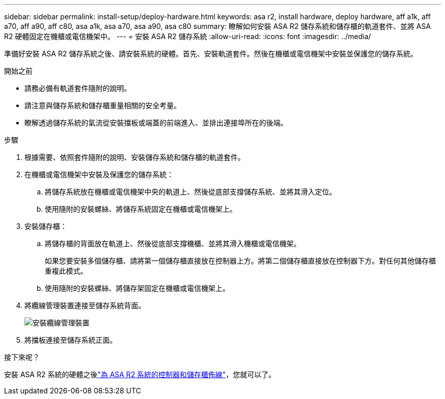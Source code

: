 ---
sidebar: sidebar 
permalink: install-setup/deploy-hardware.html 
keywords: asa r2, install hardware, deploy hardware, aff a1k, aff a70, aff a90, aff c80, asa a1k, asa a70, asa a90, asa c80 
summary: 瞭解如何安裝 ASA R2 儲存系統和儲存櫃的軌道套件、並將 ASA R2 硬體固定在機櫃或電信機架中。 
---
= 安裝 ASA R2 儲存系統
:allow-uri-read: 
:icons: font
:imagesdir: ../media/


[role="lead"]
準備好安裝 ASA R2 儲存系統之後、請安裝系統的硬體。首先、安裝軌道套件。然後在機櫃或電信機架中安裝並保護您的儲存系統。

.開始之前
* 請務必備有軌道套件隨附的說明。
* 請注意與儲存系統和儲存櫃重量相關的安全考量。
* 瞭解透過儲存系統的氣流從安裝擋板或端蓋的前端進入、並排出連接埠所在的後端。


.步驟
. 根據需要、依照套件隨附的說明、安裝儲存系統和儲存櫃的軌道套件。
. 在機櫃或電信機架中安裝及保護您的儲存系統：
+
.. 將儲存系統放在機櫃或電信機架中央的軌道上、然後從底部支撐儲存系統、並將其滑入定位。
.. 使用隨附的安裝螺絲、將儲存系統固定在機櫃或電信機架上。


. 安裝儲存櫃：
+
.. 將儲存櫃的背面放在軌道上、然後從底部支撐機櫃、並將其滑入機櫃或電信機架。
+
如果您要安裝多個儲存櫃、請將第一個儲存櫃直接放在控制器上方。將第二個儲存櫃直接放在控制器下方。對任何其他儲存櫃重複此模式。

.. 使用隨附的安裝螺絲、將儲存架固定在機櫃或電信機架上。


. 將纜線管理裝置連接至儲存系統背面。
+
image::../media/drw_affa1k_install_cable_mgmt_ieops-1697.svg[安裝纜線管理裝置]

. 將擋板連接至儲存系統正面。


.接下來呢？
安裝 ASA R2 系統的硬體之後link:cable-hardware.html["為 ASA R2 系統的控制器和儲存櫃佈線"]，您就可以了。
